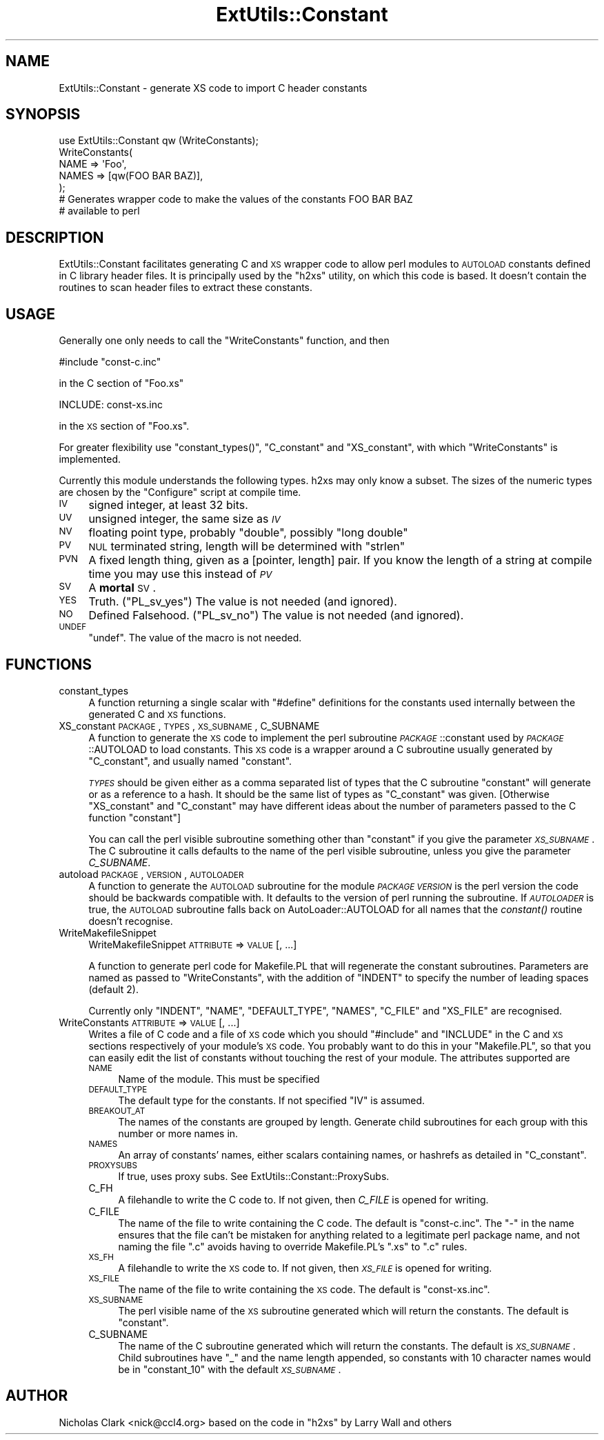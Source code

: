 .\" Automatically generated by Pod::Man 2.23 (Pod::Simple 3.14)
.\"
.\" Standard preamble:
.\" ========================================================================
.de Sp \" Vertical space (when we can't use .PP)
.if t .sp .5v
.if n .sp
..
.de Vb \" Begin verbatim text
.ft CW
.nf
.ne \\$1
..
.de Ve \" End verbatim text
.ft R
.fi
..
.\" Set up some character translations and predefined strings.  \*(-- will
.\" give an unbreakable dash, \*(PI will give pi, \*(L" will give a left
.\" double quote, and \*(R" will give a right double quote.  \*(C+ will
.\" give a nicer C++.  Capital omega is used to do unbreakable dashes and
.\" therefore won't be available.  \*(C` and \*(C' expand to `' in nroff,
.\" nothing in troff, for use with C<>.
.tr \(*W-
.ds C+ C\v'-.1v'\h'-1p'\s-2+\h'-1p'+\s0\v'.1v'\h'-1p'
.ie n \{\
.    ds -- \(*W-
.    ds PI pi
.    if (\n(.H=4u)&(1m=24u) .ds -- \(*W\h'-12u'\(*W\h'-12u'-\" diablo 10 pitch
.    if (\n(.H=4u)&(1m=20u) .ds -- \(*W\h'-12u'\(*W\h'-8u'-\"  diablo 12 pitch
.    ds L" ""
.    ds R" ""
.    ds C` ""
.    ds C' ""
'br\}
.el\{\
.    ds -- \|\(em\|
.    ds PI \(*p
.    ds L" ``
.    ds R" ''
'br\}
.\"
.\" Escape single quotes in literal strings from groff's Unicode transform.
.ie \n(.g .ds Aq \(aq
.el       .ds Aq '
.\"
.\" If the F register is turned on, we'll generate index entries on stderr for
.\" titles (.TH), headers (.SH), subsections (.SS), items (.Ip), and index
.\" entries marked with X<> in POD.  Of course, you'll have to process the
.\" output yourself in some meaningful fashion.
.ie \nF \{\
.    de IX
.    tm Index:\\$1\t\\n%\t"\\$2"
..
.    nr % 0
.    rr F
.\}
.el \{\
.    de IX
..
.\}
.\"
.\" Accent mark definitions (@(#)ms.acc 1.5 88/02/08 SMI; from UCB 4.2).
.\" Fear.  Run.  Save yourself.  No user-serviceable parts.
.    \" fudge factors for nroff and troff
.if n \{\
.    ds #H 0
.    ds #V .8m
.    ds #F .3m
.    ds #[ \f1
.    ds #] \fP
.\}
.if t \{\
.    ds #H ((1u-(\\\\n(.fu%2u))*.13m)
.    ds #V .6m
.    ds #F 0
.    ds #[ \&
.    ds #] \&
.\}
.    \" simple accents for nroff and troff
.if n \{\
.    ds ' \&
.    ds ` \&
.    ds ^ \&
.    ds , \&
.    ds ~ ~
.    ds /
.\}
.if t \{\
.    ds ' \\k:\h'-(\\n(.wu*8/10-\*(#H)'\'\h"|\\n:u"
.    ds ` \\k:\h'-(\\n(.wu*8/10-\*(#H)'\`\h'|\\n:u'
.    ds ^ \\k:\h'-(\\n(.wu*10/11-\*(#H)'^\h'|\\n:u'
.    ds , \\k:\h'-(\\n(.wu*8/10)',\h'|\\n:u'
.    ds ~ \\k:\h'-(\\n(.wu-\*(#H-.1m)'~\h'|\\n:u'
.    ds / \\k:\h'-(\\n(.wu*8/10-\*(#H)'\z\(sl\h'|\\n:u'
.\}
.    \" troff and (daisy-wheel) nroff accents
.ds : \\k:\h'-(\\n(.wu*8/10-\*(#H+.1m+\*(#F)'\v'-\*(#V'\z.\h'.2m+\*(#F'.\h'|\\n:u'\v'\*(#V'
.ds 8 \h'\*(#H'\(*b\h'-\*(#H'
.ds o \\k:\h'-(\\n(.wu+\w'\(de'u-\*(#H)/2u'\v'-.3n'\*(#[\z\(de\v'.3n'\h'|\\n:u'\*(#]
.ds d- \h'\*(#H'\(pd\h'-\w'~'u'\v'-.25m'\f2\(hy\fP\v'.25m'\h'-\*(#H'
.ds D- D\\k:\h'-\w'D'u'\v'-.11m'\z\(hy\v'.11m'\h'|\\n:u'
.ds th \*(#[\v'.3m'\s+1I\s-1\v'-.3m'\h'-(\w'I'u*2/3)'\s-1o\s+1\*(#]
.ds Th \*(#[\s+2I\s-2\h'-\w'I'u*3/5'\v'-.3m'o\v'.3m'\*(#]
.ds ae a\h'-(\w'a'u*4/10)'e
.ds Ae A\h'-(\w'A'u*4/10)'E
.    \" corrections for vroff
.if v .ds ~ \\k:\h'-(\\n(.wu*9/10-\*(#H)'\s-2\u~\d\s+2\h'|\\n:u'
.if v .ds ^ \\k:\h'-(\\n(.wu*10/11-\*(#H)'\v'-.4m'^\v'.4m'\h'|\\n:u'
.    \" for low resolution devices (crt and lpr)
.if \n(.H>23 .if \n(.V>19 \
\{\
.    ds : e
.    ds 8 ss
.    ds o a
.    ds d- d\h'-1'\(ga
.    ds D- D\h'-1'\(hy
.    ds th \o'bp'
.    ds Th \o'LP'
.    ds ae ae
.    ds Ae AE
.\}
.rm #[ #] #H #V #F C
.\" ========================================================================
.\"
.IX Title "ExtUtils::Constant 3"
.TH ExtUtils::Constant 3 "2011-06-08" "perl v5.12.4" "Perl Programmers Reference Guide"
.\" For nroff, turn off justification.  Always turn off hyphenation; it makes
.\" way too many mistakes in technical documents.
.if n .ad l
.nh
.SH "NAME"
ExtUtils::Constant \- generate XS code to import C header constants
.SH "SYNOPSIS"
.IX Header "SYNOPSIS"
.Vb 7
\&    use ExtUtils::Constant qw (WriteConstants);
\&    WriteConstants(
\&        NAME => \*(AqFoo\*(Aq,
\&        NAMES => [qw(FOO BAR BAZ)],
\&    );
\&    # Generates wrapper code to make the values of the constants FOO BAR BAZ
\&    #  available to perl
.Ve
.SH "DESCRIPTION"
.IX Header "DESCRIPTION"
ExtUtils::Constant facilitates generating C and \s-1XS\s0 wrapper code to allow
perl modules to \s-1AUTOLOAD\s0 constants defined in C library header files.
It is principally used by the \f(CW\*(C`h2xs\*(C'\fR utility, on which this code is based.
It doesn't contain the routines to scan header files to extract these
constants.
.SH "USAGE"
.IX Header "USAGE"
Generally one only needs to call the \f(CW\*(C`WriteConstants\*(C'\fR function, and then
.PP
.Vb 1
\&    #include "const\-c.inc"
.Ve
.PP
in the C section of \f(CW\*(C`Foo.xs\*(C'\fR
.PP
.Vb 1
\&    INCLUDE: const\-xs.inc
.Ve
.PP
in the \s-1XS\s0 section of \f(CW\*(C`Foo.xs\*(C'\fR.
.PP
For greater flexibility use \f(CW\*(C`constant_types()\*(C'\fR, \f(CW\*(C`C_constant\*(C'\fR and
\&\f(CW\*(C`XS_constant\*(C'\fR, with which \f(CW\*(C`WriteConstants\*(C'\fR is implemented.
.PP
Currently this module understands the following types. h2xs may only know
a subset. The sizes of the numeric types are chosen by the \f(CW\*(C`Configure\*(C'\fR
script at compile time.
.IP "\s-1IV\s0" 4
.IX Item "IV"
signed integer, at least 32 bits.
.IP "\s-1UV\s0" 4
.IX Item "UV"
unsigned integer, the same size as \fI\s-1IV\s0\fR
.IP "\s-1NV\s0" 4
.IX Item "NV"
floating point type, probably \f(CW\*(C`double\*(C'\fR, possibly \f(CW\*(C`long double\*(C'\fR
.IP "\s-1PV\s0" 4
.IX Item "PV"
\&\s-1NUL\s0 terminated string, length will be determined with \f(CW\*(C`strlen\*(C'\fR
.IP "\s-1PVN\s0" 4
.IX Item "PVN"
A fixed length thing, given as a [pointer, length] pair. If you know the
length of a string at compile time you may use this instead of \fI\s-1PV\s0\fR
.IP "\s-1SV\s0" 4
.IX Item "SV"
A \fBmortal\fR \s-1SV\s0.
.IP "\s-1YES\s0" 4
.IX Item "YES"
Truth.  (\f(CW\*(C`PL_sv_yes\*(C'\fR)  The value is not needed (and ignored).
.IP "\s-1NO\s0" 4
.IX Item "NO"
Defined Falsehood.  (\f(CW\*(C`PL_sv_no\*(C'\fR)  The value is not needed (and ignored).
.IP "\s-1UNDEF\s0" 4
.IX Item "UNDEF"
\&\f(CW\*(C`undef\*(C'\fR.  The value of the macro is not needed.
.SH "FUNCTIONS"
.IX Header "FUNCTIONS"
.IP "constant_types" 4
.IX Item "constant_types"
A function returning a single scalar with \f(CW\*(C`#define\*(C'\fR definitions for the
constants used internally between the generated C and \s-1XS\s0 functions.
.IP "XS_constant \s-1PACKAGE\s0, \s-1TYPES\s0, \s-1XS_SUBNAME\s0, C_SUBNAME" 4
.IX Item "XS_constant PACKAGE, TYPES, XS_SUBNAME, C_SUBNAME"
A function to generate the \s-1XS\s0 code to implement the perl subroutine
\&\fI\s-1PACKAGE\s0\fR::constant used by \fI\s-1PACKAGE\s0\fR::AUTOLOAD to load constants.
This \s-1XS\s0 code is a wrapper around a C subroutine usually generated by
\&\f(CW\*(C`C_constant\*(C'\fR, and usually named \f(CW\*(C`constant\*(C'\fR.
.Sp
\&\fI\s-1TYPES\s0\fR should be given either as a comma separated list of types that the
C subroutine \f(CW\*(C`constant\*(C'\fR will generate or as a reference to a hash. It should
be the same list of types as \f(CW\*(C`C_constant\*(C'\fR was given.
[Otherwise \f(CW\*(C`XS_constant\*(C'\fR and \f(CW\*(C`C_constant\*(C'\fR may have different ideas about
the number of parameters passed to the C function \f(CW\*(C`constant\*(C'\fR]
.Sp
You can call the perl visible subroutine something other than \f(CW\*(C`constant\*(C'\fR if
you give the parameter \fI\s-1XS_SUBNAME\s0\fR. The C subroutine it calls defaults to
the name of the perl visible subroutine, unless you give the parameter
\&\fIC_SUBNAME\fR.
.IP "autoload \s-1PACKAGE\s0, \s-1VERSION\s0, \s-1AUTOLOADER\s0" 4
.IX Item "autoload PACKAGE, VERSION, AUTOLOADER"
A function to generate the \s-1AUTOLOAD\s0 subroutine for the module \fI\s-1PACKAGE\s0\fR
\&\fI\s-1VERSION\s0\fR is the perl version the code should be backwards compatible with.
It defaults to the version of perl running the subroutine.  If \fI\s-1AUTOLOADER\s0\fR
is true, the \s-1AUTOLOAD\s0 subroutine falls back on AutoLoader::AUTOLOAD for all
names that the \fIconstant()\fR routine doesn't recognise.
.IP "WriteMakefileSnippet" 4
.IX Item "WriteMakefileSnippet"
WriteMakefileSnippet \s-1ATTRIBUTE\s0 => \s-1VALUE\s0 [, ...]
.Sp
A function to generate perl code for Makefile.PL that will regenerate
the constant subroutines.  Parameters are named as passed to \f(CW\*(C`WriteConstants\*(C'\fR,
with the addition of \f(CW\*(C`INDENT\*(C'\fR to specify the number of leading spaces
(default 2).
.Sp
Currently only \f(CW\*(C`INDENT\*(C'\fR, \f(CW\*(C`NAME\*(C'\fR, \f(CW\*(C`DEFAULT_TYPE\*(C'\fR, \f(CW\*(C`NAMES\*(C'\fR, \f(CW\*(C`C_FILE\*(C'\fR and
\&\f(CW\*(C`XS_FILE\*(C'\fR are recognised.
.IP "WriteConstants \s-1ATTRIBUTE\s0 => \s-1VALUE\s0 [, ...]" 4
.IX Item "WriteConstants ATTRIBUTE => VALUE [, ...]"
Writes a file of C code and a file of \s-1XS\s0 code which you should \f(CW\*(C`#include\*(C'\fR
and \f(CW\*(C`INCLUDE\*(C'\fR in the C and \s-1XS\s0 sections respectively of your module's \s-1XS\s0
code.  You probably want to do this in your \f(CW\*(C`Makefile.PL\*(C'\fR, so that you can
easily edit the list of constants without touching the rest of your module.
The attributes supported are
.RS 4
.IP "\s-1NAME\s0" 4
.IX Item "NAME"
Name of the module.  This must be specified
.IP "\s-1DEFAULT_TYPE\s0" 4
.IX Item "DEFAULT_TYPE"
The default type for the constants.  If not specified \f(CW\*(C`IV\*(C'\fR is assumed.
.IP "\s-1BREAKOUT_AT\s0" 4
.IX Item "BREAKOUT_AT"
The names of the constants are grouped by length.  Generate child subroutines
for each group with this number or more names in.
.IP "\s-1NAMES\s0" 4
.IX Item "NAMES"
An array of constants' names, either scalars containing names, or hashrefs
as detailed in \*(L"C_constant\*(R".
.IP "\s-1PROXYSUBS\s0" 4
.IX Item "PROXYSUBS"
If true, uses proxy subs. See ExtUtils::Constant::ProxySubs.
.IP "C_FH" 4
.IX Item "C_FH"
A filehandle to write the C code to.  If not given, then \fIC_FILE\fR is opened
for writing.
.IP "C_FILE" 4
.IX Item "C_FILE"
The name of the file to write containing the C code.  The default is
\&\f(CW\*(C`const\-c.inc\*(C'\fR.  The \f(CW\*(C`\-\*(C'\fR in the name ensures that the file can't be
mistaken for anything related to a legitimate perl package name, and
not naming the file \f(CW\*(C`.c\*(C'\fR avoids having to override Makefile.PL's
\&\f(CW\*(C`.xs\*(C'\fR to \f(CW\*(C`.c\*(C'\fR rules.
.IP "\s-1XS_FH\s0" 4
.IX Item "XS_FH"
A filehandle to write the \s-1XS\s0 code to.  If not given, then \fI\s-1XS_FILE\s0\fR is opened
for writing.
.IP "\s-1XS_FILE\s0" 4
.IX Item "XS_FILE"
The name of the file to write containing the \s-1XS\s0 code.  The default is
\&\f(CW\*(C`const\-xs.inc\*(C'\fR.
.IP "\s-1XS_SUBNAME\s0" 4
.IX Item "XS_SUBNAME"
The perl visible name of the \s-1XS\s0 subroutine generated which will return the
constants. The default is \f(CW\*(C`constant\*(C'\fR.
.IP "C_SUBNAME" 4
.IX Item "C_SUBNAME"
The name of the C subroutine generated which will return the constants.
The default is \fI\s-1XS_SUBNAME\s0\fR.  Child subroutines have \f(CW\*(C`_\*(C'\fR and the name
length appended, so constants with 10 character names would be in
\&\f(CW\*(C`constant_10\*(C'\fR with the default \fI\s-1XS_SUBNAME\s0\fR.
.RE
.RS 4
.RE
.SH "AUTHOR"
.IX Header "AUTHOR"
Nicholas Clark <nick@ccl4.org> based on the code in \f(CW\*(C`h2xs\*(C'\fR by Larry Wall and
others
